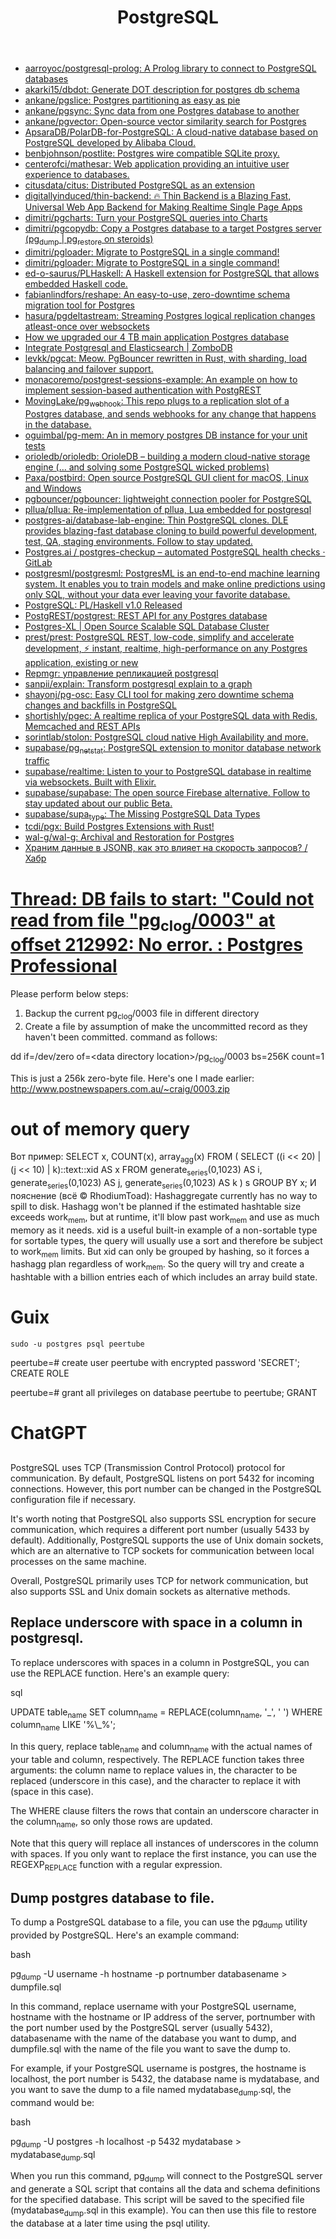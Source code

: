 :PROPERTIES:
:ID:       d5f3cdb2-b4c2-46fa-9763-50d0783d2013
:END:
#+title: PostgreSQL

- [[https://github.com/aarroyoc/postgresql-prolog][aarroyoc/postgresql-prolog: A Prolog library to connect to PostgreSQL databases]]
- [[https://github.com/akarki15/dbdot][akarki15/dbdot: Generate DOT description for postgres db schema]]
- [[https://github.com/ankane/pgslice][ankane/pgslice: Postgres partitioning as easy as pie]]
- [[https://github.com/ankane/pgsync][ankane/pgsync: Sync data from one Postgres database to another]]
- [[https://github.com/ankane/pgvector][ankane/pgvector: Open-source vector similarity search for Postgres]]
- [[https://github.com/ApsaraDB/PolarDB-for-PostgreSQL][ApsaraDB/PolarDB-for-PostgreSQL: A cloud-native database based on PostgreSQL developed by Alibaba Cloud.]]
- [[https://github.com/benbjohnson/postlite][benbjohnson/postlite: Postgres wire compatible SQLite proxy.]]
- [[https://github.com/centerofci/mathesar][centerofci/mathesar: Web application providing an intuitive user experience to databases.]]
- [[https://github.com/citusdata/citus][citusdata/citus: Distributed PostgreSQL as an extension]]
- [[https://github.com/digitallyinduced/thin-backend][digitallyinduced/thin-backend: 🔥 Thin Backend is a Blazing Fast, Universal Web App Backend for Making Realtime Single Page Apps]]
- [[https://github.com/dimitri/pgcharts][dimitri/pgcharts: Turn your PostgreSQL queries into Charts]]
- [[https://github.com/dimitri/pgcopydb][dimitri/pgcopydb: Copy a Postgres database to a target Postgres server (pg_dump | pg_restore on steroids)]]
- [[https://github.com/dimitri/pgloader][dimitri/pgloader: Migrate to PostgreSQL in a single command!]]
- [[https://github.com/dimitri/pgloader][dimitri/pgloader: Migrate to PostgreSQL in a single command!]]
- [[https://github.com/ed-o-saurus/PLHaskell][ed-o-saurus/PLHaskell: A Haskell extension for PostgreSQL that allows embedded Haskell code.]]
- [[https://github.com/fabianlindfors/reshape][fabianlindfors/reshape: An easy-to-use, zero-downtime schema migration tool for Postgres]]
- [[https://github.com/hasura/pgdeltastream][hasura/pgdeltastream: Streaming Postgres logical replication changes atleast-once over websockets]]
- [[https://retool.com/blog/how-we-upgraded-postgresql-database/][How we upgraded our 4 TB main application Postgres database]]
- [[https://www.zombodb.com/][Integrate Postgresql and Elasticsearch | ZomboDB]]
- [[https://github.com/levkk/pgcat][levkk/pgcat: Meow. PgBouncer rewritten in Rust, with sharding, load balancing and failover support.]]
- [[https://github.com/monacoremo/postgrest-sessions-example][monacoremo/postgrest-sessions-example: An example on how to implement session-based authentication with PostgREST]]
- [[https://github.com/MovingLake/pg_webhook][MovingLake/pg_webhook: This repo plugs to a replication slot of a Postgres database, and sends webhooks for any change that happens in the database.]]
- [[https://github.com/oguimbal/pg-mem][oguimbal/pg-mem: An in memory postgres DB instance for your unit tests]]
- [[https://github.com/orioledb/orioledb][orioledb/orioledb: OrioleDB – building a modern cloud-native storage engine (... and solving some PostgreSQL wicked problems)]]
- [[https://github.com/Paxa/postbird][Paxa/postbird: Open source PostgreSQL GUI client for macOS, Linux and Windows]]
- [[https://github.com/pgbouncer/pgbouncer][pgbouncer/pgbouncer: lightweight connection pooler for PostgreSQL]]
- [[https://github.com/pllua/pllua][pllua/pllua: Re-implementation of pllua, Lua embedded for postgresql]]
- [[https://github.com/postgres-ai/database-lab-engine][postgres-ai/database-lab-engine: Thin PostgreSQL clones. DLE provides blazing-fast database cloning to build powerful development, test, QA, staging environments. Follow to stay updated.]]
- [[https://gitlab.com/postgres-ai/postgres-checkup][Postgres.ai / postgres-checkup – automated PostgreSQL health checks · GitLab]]
- [[https://github.com/postgresml/postgresml][postgresml/postgresml: PostgresML is an end-to-end machine learning system. It enables you to train models and make online predictions using only SQL, without your data ever leaving your favorite database.]]
- [[https://www.postgresql.org/about/news/plhaskell-v10-released-2519/][PostgreSQL: PL/Haskell v1.0 Released]]
- [[https://github.com/PostgREST/postgrest][PostgREST/postgrest: REST API for any Postgres database]]
- [[https://www.postgres-xl.org/][Postgres-XL | Open Source Scalable SQL Database Cluster]]
- [[https://github.com/prest/prest][prest/prest: PostgreSQL REST, low-code, simplify and accelerate development, ⚡ instant, realtime, high-performance on any Postgres application, existing or new]]
- [[https://prudnitskiy.pro/2018/08/22/repmgr/][Repmgr: управление репликацией postgresql]]
- [[https://github.com/sanpii/explain][sanpii/explain: Transform postgresql explain to a graph]]
- [[https://github.com/shayonj/pg-osc][shayonj/pg-osc: Easy CLI tool for making zero downtime schema changes and backfills in PostgreSQL]]
- [[https://github.com/shortishly/pgec][shortishly/pgec: A realtime replica of your PostgreSQL data with Redis, Memcached and REST APIs]]
- [[https://github.com/sorintlab/stolon][sorintlab/stolon: PostgreSQL cloud native High Availability and more.]]
- [[https://github.com/supabase/pg_netstat][supabase/pg_netstat: PostgreSQL extension to monitor database network traffic]]
- [[https://github.com/supabase/realtime][supabase/realtime: Listen to your to PostgreSQL database in realtime via websockets. Built with Elixir.]]
- [[https://github.com/supabase/supabase][supabase/supabase: The open source Firebase alternative. Follow to stay updated about our public Beta.]]
- [[https://github.com/supabase/supa_type][supabase/supa_type: The Missing PostgreSQL Data Types]]
- [[https://github.com/tcdi/pgx][tcdi/pgx: Build Postgres Extensions with Rust!]]
- [[https://github.com/wal-g/wal-g][wal-g/wal-g: Archival and Restoration for Postgres]]
- [[https://habr.com/ru/post/584660/][Храним данные в JSONB, как это влияет на скорость запросов? / Хабр]]

* [[https://postgrespro.com/list/thread-id/1525878][Thread: DB fails to start: "Could not read from file "pg_clog/0003" at offset 212992: No error. : Postgres Professional]]

Please perform below steps:

1. Backup the current pg_clog/0003 file in different directory
2. Create a file  by assumption of  make the uncommitted record as they haven't been committed. command as follows: 

dd if=/dev/zero of=<data directory location>/pg_clog/0003   bs=256K count=1

This is just a 256k zero-byte file. Here's one I made earlier:
http://www.postnewspapers.com.au/~craig/0003.zip

* out of memory query
Вот пример:
SELECT x, COUNT(x), array_agg(x)
  FROM (
       SELECT ((i << 20) | (j << 10) | k)::text::xid AS x
         FROM generate_series(0,1023) AS i,
              generate_series(0,1023) AS j,
              generate_series(0,1023) AS k
       ) s
 GROUP BY x;
И пояснение (всё © RhodiumToad):
Hashaggregate currently has no way to spill to disk. Hashagg won't be planned if the estimated hashtable size exceeds work_mem,
but at runtime, it'll blow past work_mem and use as much memory as it needs.
xid is a useful built-in example of a non-sortable type for sortable types, the query will usually use a sort and therefore be subject to
work_mem limits. But xid can only be grouped by hashing, so it forces a hashagg plan regardless of work_mem. So the query will try and create a hashtable with a billion entries each of which includes an array build state.

* Guix

: sudo -u postgres psql peertube

peertube=# create user peertube with encrypted password 'SECRET';
CREATE ROLE

peertube=# grant all privileges on database peertube to peertube;
GRANT

* ChatGPT

** 

PostgreSQL uses TCP (Transmission Control Protocol) protocol for communication. By default, PostgreSQL listens on port 5432 for incoming connections. However, this port number can be changed in the PostgreSQL configuration file if necessary.

It's worth noting that PostgreSQL also supports SSL encryption for secure communication, which requires a different port number (usually 5433 by default). Additionally, PostgreSQL supports the use of Unix domain sockets, which are an alternative to TCP sockets for communication between local processes on the same machine.

Overall, PostgreSQL primarily uses TCP for network communication, but also supports SSL and Unix domain sockets as alternative methods.

** Replace underscore with space in a column in postgresql.

To replace underscores with spaces in a column in PostgreSQL, you can use the REPLACE function. Here's an example query:

sql

UPDATE table_name
SET column_name = REPLACE(column_name, '_', ' ')
WHERE column_name LIKE '%\_%';

In this query, replace table_name and column_name with the actual names of your table and column, respectively. The REPLACE function takes three arguments: the column name to replace values in, the character to be replaced (underscore in this case), and the character to replace it with (space in this case).

The WHERE clause filters the rows that contain an underscore character in the column_name, so only those rows are updated.

Note that this query will replace all instances of underscores in the column with spaces. If you only want to replace the first instance, you can use the REGEXP_REPLACE function with a regular expression.

** Dump postgres database to file.

To dump a PostgreSQL database to a file, you can use the pg_dump utility provided by PostgreSQL. Here's an example command:

bash

pg_dump -U username -h hostname -p portnumber databasename > dumpfile.sql

In this command, replace username with your PostgreSQL username, hostname with the hostname or IP address of the server, portnumber with the port number used by the PostgreSQL server (usually 5432), databasename with the name of the database you want to dump, and dumpfile.sql with the name of the file you want to save the dump to.

For example, if your PostgreSQL username is postgres, the hostname is localhost, the port number is 5432, the database name is mydatabase, and you want to save the dump to a file named mydatabase_dump.sql, the command would be:

bash

pg_dump -U postgres -h localhost -p 5432 mydatabase > mydatabase_dump.sql

When you run this command, pg_dump will connect to the PostgreSQL server and generate a SQL script that contains all the data and schema definitions for the specified database. This script will be saved to the specified file (mydatabase_dump.sql in this example). You can then use this file to restore the database at a later time using the psql utility.
